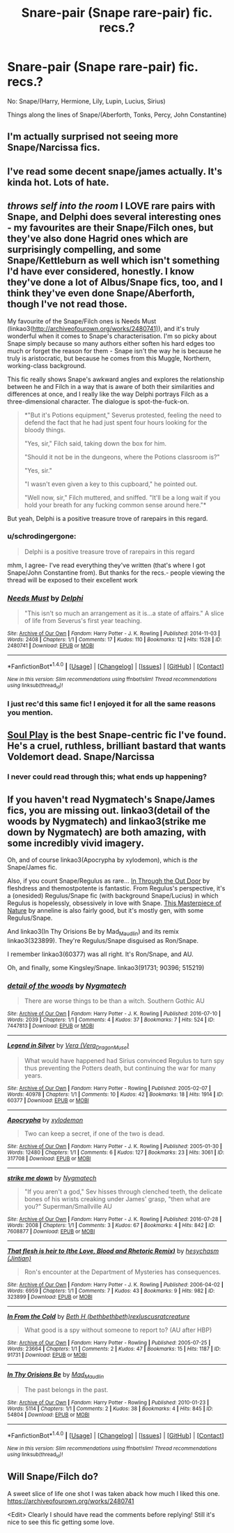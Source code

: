 #+TITLE: Snare-pair (Snape rare-pair) fic. recs.?

* Snare-pair (Snape rare-pair) fic. recs.?
:PROPERTIES:
:Author: schrodingergone
:Score: 2
:DateUnix: 1485702084.0
:DateShort: 2017-Jan-29
:FlairText: Request
:END:
No: Snape/(Harry, Hermione, Lily, Lupin, Lucius, Sirius)

Things along the lines of Snape/(Aberforth, Tonks, Percy, John Constantine)


** I'm actually surprised not seeing more Snape/Narcissa fics.
:PROPERTIES:
:Author: InquisitorCOC
:Score: 6
:DateUnix: 1485707191.0
:DateShort: 2017-Jan-29
:END:


** I've read some decent snape/james actually. It's kinda hot. Lots of hate.
:PROPERTIES:
:Author: asphodelwormwood
:Score: 2
:DateUnix: 1485703966.0
:DateShort: 2017-Jan-29
:END:


** /throws self into the room/ I LOVE rare pairs with Snape, and Delphi does several interesting ones - my favourites are their Snape/Filch ones, but they've also done Hagrid ones which are surprisingly compelling, and some Snape/Kettleburn as well which isn't something I'd have ever considered, honestly. I know they've done a lot of Albus/Snape fics, too, and I think they've even done Snape/Aberforth, though I've not read those.

My favourite of the Snape/Filch ones is Needs Must (linkao3([[http://archiveofourown.org/works/2480741)]]), and it's truly wonderful when it comes to Snape's characterisation. I'm so picky about Snape simply because so many authors either soften his hard edges too much or forget the reason for them - Snape isn't the way he is because he truly is aristocratic, but because he comes from this Muggle, Northern, working-class background.

This fic really shows Snape's awkward angles and explores the relationship between he and Filch in a way that is aware of both their similarities and differences at once, and I really like the way Delphi portrays Filch as a three-dimensional character. The dialogue is spot-the-fuck-on.

#+begin_quote
  *"But it's Potions equipment," Severus protested, feeling the need to defend the fact that he had just spent four hours looking for the bloody things.

  "Yes, sir," Filch said, taking down the box for him.

  "Should it not be in the dungeons, where the Potions classroom is?"

  "Yes, sir."

  "I wasn't even given a key to this cupboard," he pointed out.

  "Well now, sir," Filch muttered, and sniffed. "It'll be a long wait if you hold your breath for any fucking common sense around here."*
#+end_quote

But yeah, Delphi is a positive treasure trove of rarepairs in this regard.
:PROPERTIES:
:Score: 2
:DateUnix: 1485722675.0
:DateShort: 2017-Jan-30
:END:

*** u/schrodingergone:
#+begin_quote
  Delphi is a positive treasure trove of rarepairs in this regard
#+end_quote

mhm, I agree- I've read everything they've written (that's where I got Snape/John Constantine from). But thanks for the recs.- people viewing the thread will be exposed to their excellent work
:PROPERTIES:
:Author: schrodingergone
:Score: 2
:DateUnix: 1485723203.0
:DateShort: 2017-Jan-30
:END:


*** [[http://archiveofourown.org/works/2480741][*/Needs Must/*]] by [[http://www.archiveofourown.org/users/Delphi/pseuds/Delphi][/Delphi/]]

#+begin_quote
  "This isn't so much an arrangement as it is...a state of affairs." A slice of life from Severus's first year teaching.
#+end_quote

^{/Site/: [[http://www.archiveofourown.org/][Archive of Our Own]] *|* /Fandom/: Harry Potter - J. K. Rowling *|* /Published/: 2014-11-03 *|* /Words/: 2408 *|* /Chapters/: 1/1 *|* /Comments/: 17 *|* /Kudos/: 110 *|* /Bookmarks/: 12 *|* /Hits/: 1528 *|* /ID/: 2480741 *|* /Download/: [[http://archiveofourown.org/downloads/De/Delphi/2480741/Needs%20Must.epub?updated_at=1441039403][EPUB]] or [[http://archiveofourown.org/downloads/De/Delphi/2480741/Needs%20Must.mobi?updated_at=1441039403][MOBI]]}

--------------

*FanfictionBot*^{1.4.0} *|* [[[https://github.com/tusing/reddit-ffn-bot/wiki/Usage][Usage]]] | [[[https://github.com/tusing/reddit-ffn-bot/wiki/Changelog][Changelog]]] | [[[https://github.com/tusing/reddit-ffn-bot/issues/][Issues]]] | [[[https://github.com/tusing/reddit-ffn-bot/][GitHub]]] | [[[https://www.reddit.com/message/compose?to=tusing][Contact]]]

^{/New in this version: Slim recommendations using/ ffnbot!slim! /Thread recommendations using/ linksub(thread_id)!}
:PROPERTIES:
:Author: FanfictionBot
:Score: 1
:DateUnix: 1485722688.0
:DateShort: 2017-Jan-30
:END:


*** I just rec'd this same fic! I enjoyed it for all the same reasons you mention.
:PROPERTIES:
:Author: Judy-Lee
:Score: 1
:DateUnix: 1485746818.0
:DateShort: 2017-Jan-30
:END:


** [[https://drive.google.com/drive/folders/0BwfE6l6RtZAsU3FmQWwyMjQ0VTA][Soul Play]] is the best Snape-centric fic I've found. He's a cruel, ruthless, brilliant bastard that wants Voldemort dead. Snape/Narcissa
:PROPERTIES:
:Author: T0lias
:Score: 1
:DateUnix: 1485730953.0
:DateShort: 2017-Jan-30
:END:

*** I never could read through this; what ends up happening?
:PROPERTIES:
:Author: _awesaum_
:Score: 1
:DateUnix: 1485749569.0
:DateShort: 2017-Jan-30
:END:


** If you haven't read Nygmatech's Snape/James fics, you are missing out. linkao3(detail of the woods by Nygmatech) and linkao3(strike me down by Nygmatech) are both amazing, with some incredibly vivid imagery.

Oh, and of course linkao3(Apocrypha by xylodemon), which is /the/ Snape/James fic.

Also, if you count Snape/Regulus as rare... [[http://kinda-lush.livejournal.com/15005.html][In Through the Out Door]] by fleshdress and themostpotente is fantastic. From Regulus's perspective, it's a (onesided) Regulus/Snape fic (with background Snape/Lucius) in which Regulus is hopelessly, obsessively in love with Snape. [[http://anneline.livejournal.com/43966.html][This Masterpiece of Nature]] by anneline is also fairly good, but it's mostly gen, with some Regulus/Snape.

And linkao3(In Thy Orisions Be by Mad_Maudlin) and its remix linkao3(323899). They're Regulus/Snape disguised as Ron/Snape.

I remember linkao3(60377) was all right. It's Ron/Snape, and AU.

Oh, and finally, some Kingsley/Snape. linkao3(91731; 90396; 515219)
:PROPERTIES:
:Author: emiliers
:Score: 1
:DateUnix: 1485740152.0
:DateShort: 2017-Jan-30
:END:

*** [[http://archiveofourown.org/works/7447813][*/detail of the woods/*]] by [[http://www.archiveofourown.org/users/Nygmatech/pseuds/Nygmatech][/Nygmatech/]]

#+begin_quote
  There are worse things to be than a witch. Southern Gothic AU
#+end_quote

^{/Site/: [[http://www.archiveofourown.org/][Archive of Our Own]] *|* /Fandom/: Harry Potter - J. K. Rowling *|* /Published/: 2016-07-10 *|* /Words/: 2039 *|* /Chapters/: 1/1 *|* /Comments/: 4 *|* /Kudos/: 37 *|* /Bookmarks/: 7 *|* /Hits/: 524 *|* /ID/: 7447813 *|* /Download/: [[http://archiveofourown.org/downloads/Ny/Nygmatech/7447813/detail%20of%20the%20woods.epub?updated_at=1468149024][EPUB]] or [[http://archiveofourown.org/downloads/Ny/Nygmatech/7447813/detail%20of%20the%20woods.mobi?updated_at=1468149024][MOBI]]}

--------------

[[http://archiveofourown.org/works/60377][*/Legend in Silver/*]] by [[http://www.archiveofourown.org/users/Vera_DragonMuse/pseuds/Vera][/Vera (Vera_DragonMuse)/]]

#+begin_quote
  What would have happened had Sirius convinced Regulus to turn spy thus preventing the Potters death, but continuing the war for many years.
#+end_quote

^{/Site/: [[http://www.archiveofourown.org/][Archive of Our Own]] *|* /Fandom/: Harry Potter - Rowling *|* /Published/: 2005-02-07 *|* /Words/: 40978 *|* /Chapters/: 1/1 *|* /Comments/: 10 *|* /Kudos/: 42 *|* /Bookmarks/: 18 *|* /Hits/: 1914 *|* /ID/: 60377 *|* /Download/: [[http://archiveofourown.org/downloads/Ve/Vera/60377/Legend%20in%20Silver.epub?updated_at=1387580879][EPUB]] or [[http://archiveofourown.org/downloads/Ve/Vera/60377/Legend%20in%20Silver.mobi?updated_at=1387580879][MOBI]]}

--------------

[[http://archiveofourown.org/works/317708][*/Apocrypha/*]] by [[http://www.archiveofourown.org/users/xylodemon/pseuds/xylodemon][/xylodemon/]]

#+begin_quote
  Two can keep a secret, if one of the two is dead.
#+end_quote

^{/Site/: [[http://www.archiveofourown.org/][Archive of Our Own]] *|* /Fandom/: Harry Potter - J. K. Rowling *|* /Published/: 2005-01-30 *|* /Words/: 12480 *|* /Chapters/: 1/1 *|* /Comments/: 6 *|* /Kudos/: 127 *|* /Bookmarks/: 23 *|* /Hits/: 3061 *|* /ID/: 317708 *|* /Download/: [[http://archiveofourown.org/downloads/xy/xylodemon/317708/Apocrypha.epub?updated_at=1387608046][EPUB]] or [[http://archiveofourown.org/downloads/xy/xylodemon/317708/Apocrypha.mobi?updated_at=1387608046][MOBI]]}

--------------

[[http://archiveofourown.org/works/7608877][*/strike me down/*]] by [[http://www.archiveofourown.org/users/Nygmatech/pseuds/Nygmatech][/Nygmatech/]]

#+begin_quote
  "If you aren't a god," Sev hisses through clenched teeth, the delicate bones of his wrists creaking under James' grasp, "then what are you?" Superman/Smallville AU
#+end_quote

^{/Site/: [[http://www.archiveofourown.org/][Archive of Our Own]] *|* /Fandom/: Harry Potter - J. K. Rowling *|* /Published/: 2016-07-28 *|* /Words/: 2008 *|* /Chapters/: 1/1 *|* /Comments/: 3 *|* /Kudos/: 67 *|* /Bookmarks/: 4 *|* /Hits/: 842 *|* /ID/: 7608877 *|* /Download/: [[http://archiveofourown.org/downloads/Ny/Nygmatech/7608877/strike%20me%20down.epub?updated_at=1469706028][EPUB]] or [[http://archiveofourown.org/downloads/Ny/Nygmatech/7608877/strike%20me%20down.mobi?updated_at=1469706028][MOBI]]}

--------------

[[http://archiveofourown.org/works/323899][*/That flesh is heir to (the Love, Blood and Rhetoric Remix)/*]] by [[http://www.archiveofourown.org/users/Jintian/pseuds/hesychasm][/hesychasm (Jintian)/]]

#+begin_quote
  Ron's encounter at the Department of Mysteries has consequences.
#+end_quote

^{/Site/: [[http://www.archiveofourown.org/][Archive of Our Own]] *|* /Fandom/: Harry Potter - J. K. Rowling *|* /Published/: 2006-04-02 *|* /Words/: 6959 *|* /Chapters/: 1/1 *|* /Comments/: 7 *|* /Kudos/: 43 *|* /Bookmarks/: 9 *|* /Hits/: 982 *|* /ID/: 323899 *|* /Download/: [[http://archiveofourown.org/downloads/he/hesychasm/323899/That%20flesh%20is%20heir%20to%20the.epub?updated_at=1387575650][EPUB]] or [[http://archiveofourown.org/downloads/he/hesychasm/323899/That%20flesh%20is%20heir%20to%20the.mobi?updated_at=1387575650][MOBI]]}

--------------

[[http://archiveofourown.org/works/91731][*/In From the Cold/*]] by [[http://www.archiveofourown.org/users/bethbethbeth/pseuds/Beth%20H/users/rexluscus/pseuds/rexluscus/users/ratcreature/pseuds/ratcreature][/Beth H (bethbethbeth)rexluscusratcreature/]]

#+begin_quote
  What good is a spy without someone to report to? (AU after HBP)
#+end_quote

^{/Site/: [[http://www.archiveofourown.org/][Archive of Our Own]] *|* /Fandom/: Harry Potter - Rowling *|* /Published/: 2005-07-25 *|* /Words/: 23664 *|* /Chapters/: 1/1 *|* /Comments/: 2 *|* /Kudos/: 47 *|* /Bookmarks/: 15 *|* /Hits/: 1187 *|* /ID/: 91731 *|* /Download/: [[http://archiveofourown.org/downloads/Be/Beth%20H/91731/In%20From%20the%20Cold.epub?updated_at=1387503382][EPUB]] or [[http://archiveofourown.org/downloads/Be/Beth%20H/91731/In%20From%20the%20Cold.mobi?updated_at=1387503382][MOBI]]}

--------------

[[http://archiveofourown.org/works/54804][*/In Thy Orisions Be/*]] by [[http://www.archiveofourown.org/users/Mad_Maudlin/pseuds/Mad_Maudlin][/Mad_Maudlin/]]

#+begin_quote
  The past belongs in the past.
#+end_quote

^{/Site/: [[http://www.archiveofourown.org/][Archive of Our Own]] *|* /Fandom/: Harry Potter - Rowling *|* /Published/: 2010-01-23 *|* /Words/: 5114 *|* /Chapters/: 1/1 *|* /Comments/: 2 *|* /Kudos/: 38 *|* /Bookmarks/: 4 *|* /Hits/: 845 *|* /ID/: 54804 *|* /Download/: [[http://archiveofourown.org/downloads/Ma/Mad_Maudlin/54804/In%20Thy%20Orisions%20Be.epub?updated_at=1387343278][EPUB]] or [[http://archiveofourown.org/downloads/Ma/Mad_Maudlin/54804/In%20Thy%20Orisions%20Be.mobi?updated_at=1387343278][MOBI]]}

--------------

*FanfictionBot*^{1.4.0} *|* [[[https://github.com/tusing/reddit-ffn-bot/wiki/Usage][Usage]]] | [[[https://github.com/tusing/reddit-ffn-bot/wiki/Changelog][Changelog]]] | [[[https://github.com/tusing/reddit-ffn-bot/issues/][Issues]]] | [[[https://github.com/tusing/reddit-ffn-bot/][GitHub]]] | [[[https://www.reddit.com/message/compose?to=tusing][Contact]]]

^{/New in this version: Slim recommendations using/ ffnbot!slim! /Thread recommendations using/ linksub(thread_id)!}
:PROPERTIES:
:Author: FanfictionBot
:Score: 1
:DateUnix: 1485740206.0
:DateShort: 2017-Jan-30
:END:


** Will Snape/Filch do?

A sweet slice of life one shot I was taken aback how much I liked this one. [[https://archiveofourown.org/works/2480741]]

<Edit> Clearly I should have read the comments before replying! Still it's nice to see this fic getting some love.
:PROPERTIES:
:Author: Judy-Lee
:Score: 1
:DateUnix: 1485746742.0
:DateShort: 2017-Jan-30
:END:
